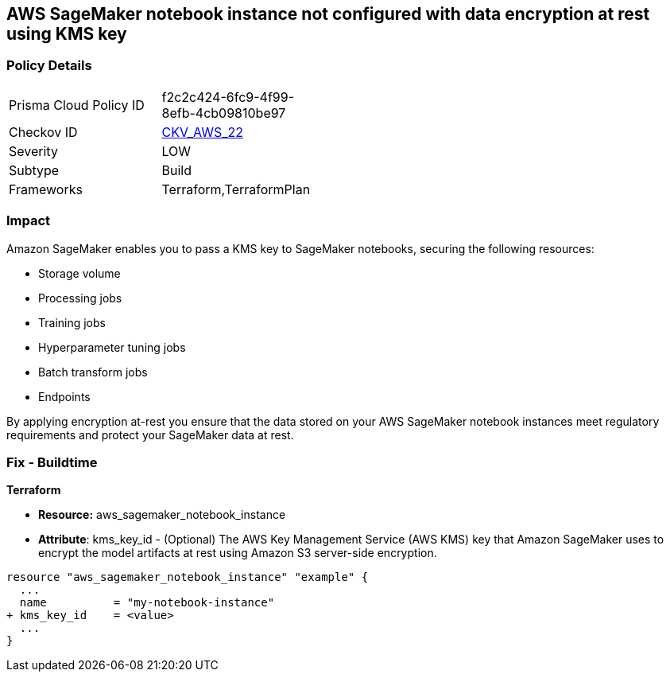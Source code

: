 == AWS SageMaker notebook instance not configured with data encryption at rest using KMS key


=== Policy Details 

[width=45%]
[cols="1,1"]
|=== 
|Prisma Cloud Policy ID 
| f2c2c424-6fc9-4f99-8efb-4cb09810be97

|Checkov ID 
| https://github.com/bridgecrewio/checkov/tree/master/checkov/terraform/checks/resource/aws/SagemakerNotebookEncryption.py[CKV_AWS_22]

|Severity
|LOW

|Subtype
|Build
//, Run

|Frameworks
|Terraform,TerraformPlan

|=== 



=== Impact
Amazon SageMaker enables you to pass a KMS key to SageMaker notebooks, securing the following resources:

* Storage volume
* Processing jobs
* Training jobs
* Hyperparameter tuning jobs
* Batch transform jobs
* Endpoints

By applying encryption at-rest you ensure that the data stored on your AWS SageMaker notebook instances meet regulatory requirements and protect your SageMaker data at rest.

////

=== Fix - Runtime

* AWS Console* 

. Log in to the AWS Management Console at https://console.aws.amazon.com/.

. Open the https://console.aws.amazon.com/sagemaker/ [Amazon SageMaker console].

. Select Notebook instances, then click * Create Notebook Instance*.

. On the Create Notebook Instance page, provide the required information.

. The * Encryption key* lets you encrypt data on the ML storage volume attached to the notebook instance using an AWS Key Management Service (AWS KMS) key.
+
If you plan to store sensitive information on the ML storage volume, consider encrypting the information.


* CLI Command* 


To create a SageMaker notebook instance:


[source,shell]
----
{
 "  create-notebook-instance
--notebook-instance-name & lt;value>
--instance-type & lt;value>
--kms-key-id & lt;value>",
}
----

////



=== Fix - Buildtime


*Terraform* 


* *Resource:* aws_sagemaker_notebook_instance
* *Attribute*: kms_key_id - (Optional) The AWS Key Management Service (AWS KMS) key that Amazon SageMaker uses to encrypt the model artifacts at rest using Amazon S3 server-side encryption.


[source,go]
----
resource "aws_sagemaker_notebook_instance" "example" {
  ...
  name          = "my-notebook-instance"
+ kms_key_id    = <value>
  ...
}
----
